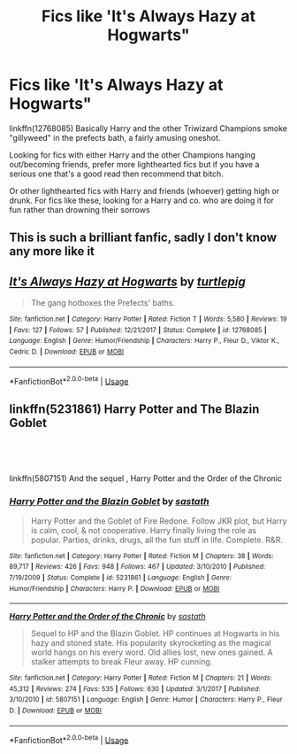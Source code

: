 #+TITLE: Fics like 'It's Always Hazy at Hogwarts"

* Fics like 'It's Always Hazy at Hogwarts"
:PROPERTIES:
:Author: JustADumbOldDoor
:Score: 0
:DateUnix: 1563772374.0
:DateShort: 2019-Jul-22
:FlairText: Request
:END:
linkffn(12768085) Basically Harry and the other Triwizard Champions smoke "gillyweed" in the prefects bath, a fairly amusing oneshot.

Looking for fics with either Harry and the other Champions hanging out/becoming friends, prefer more lighthearted fics but if you have a serious one that's a good read then recommend that bitch.

Or other lighthearted fics with Harry and friends (whoever) getting high or drunk. For fics like these, looking for a Harry and co. who are doing it for fun rather than drowning their sorrows


** This is such a brilliant fanfic, sadly I don't know any more like it
:PROPERTIES:
:Author: RavenclawHufflepuff
:Score: 2
:DateUnix: 1563795810.0
:DateShort: 2019-Jul-22
:END:


** [[https://www.fanfiction.net/s/12768085/1/][*/It's Always Hazy at Hogwarts/*]] by [[https://www.fanfiction.net/u/3088199/turtlepig][/turtlepig/]]

#+begin_quote
  The gang hotboxes the Prefects' baths.
#+end_quote

^{/Site/:} ^{fanfiction.net} ^{*|*} ^{/Category/:} ^{Harry} ^{Potter} ^{*|*} ^{/Rated/:} ^{Fiction} ^{T} ^{*|*} ^{/Words/:} ^{5,580} ^{*|*} ^{/Reviews/:} ^{19} ^{*|*} ^{/Favs/:} ^{127} ^{*|*} ^{/Follows/:} ^{57} ^{*|*} ^{/Published/:} ^{12/21/2017} ^{*|*} ^{/Status/:} ^{Complete} ^{*|*} ^{/id/:} ^{12768085} ^{*|*} ^{/Language/:} ^{English} ^{*|*} ^{/Genre/:} ^{Humor/Friendship} ^{*|*} ^{/Characters/:} ^{Harry} ^{P.,} ^{Fleur} ^{D.,} ^{Viktor} ^{K.,} ^{Cedric} ^{D.} ^{*|*} ^{/Download/:} ^{[[http://www.ff2ebook.com/old/ffn-bot/index.php?id=12768085&source=ff&filetype=epub][EPUB]]} ^{or} ^{[[http://www.ff2ebook.com/old/ffn-bot/index.php?id=12768085&source=ff&filetype=mobi][MOBI]]}

--------------

*FanfictionBot*^{2.0.0-beta} | [[https://github.com/tusing/reddit-ffn-bot/wiki/Usage][Usage]]
:PROPERTIES:
:Author: FanfictionBot
:Score: 1
:DateUnix: 1563772381.0
:DateShort: 2019-Jul-22
:END:


** linkffn(5231861) Harry Potter and The Blazin Goblet

​

​

linkffn(5807151) And the sequel , Harry Potter and the Order of the Chronic
:PROPERTIES:
:Author: TheSirGrailluet
:Score: 1
:DateUnix: 1563780125.0
:DateShort: 2019-Jul-22
:END:

*** [[https://www.fanfiction.net/s/5231861/1/][*/Harry Potter and the Blazin Goblet/*]] by [[https://www.fanfiction.net/u/1556501/sastath][/sastath/]]

#+begin_quote
  Harry Potter and the Goblet of Fire Redone. Follow JKR plot, but Harry is calm, cool, & not cooperative. Harry finally living the role as popular. Parties, drinks, drugs, all the fun stuff in life. Complete. R&R.
#+end_quote

^{/Site/:} ^{fanfiction.net} ^{*|*} ^{/Category/:} ^{Harry} ^{Potter} ^{*|*} ^{/Rated/:} ^{Fiction} ^{M} ^{*|*} ^{/Chapters/:} ^{38} ^{*|*} ^{/Words/:} ^{89,717} ^{*|*} ^{/Reviews/:} ^{426} ^{*|*} ^{/Favs/:} ^{948} ^{*|*} ^{/Follows/:} ^{467} ^{*|*} ^{/Updated/:} ^{3/10/2010} ^{*|*} ^{/Published/:} ^{7/19/2009} ^{*|*} ^{/Status/:} ^{Complete} ^{*|*} ^{/id/:} ^{5231861} ^{*|*} ^{/Language/:} ^{English} ^{*|*} ^{/Genre/:} ^{Humor/Friendship} ^{*|*} ^{/Characters/:} ^{Harry} ^{P.} ^{*|*} ^{/Download/:} ^{[[http://www.ff2ebook.com/old/ffn-bot/index.php?id=5231861&source=ff&filetype=epub][EPUB]]} ^{or} ^{[[http://www.ff2ebook.com/old/ffn-bot/index.php?id=5231861&source=ff&filetype=mobi][MOBI]]}

--------------

[[https://www.fanfiction.net/s/5807151/1/][*/Harry Potter and the Order of the Chronic/*]] by [[https://www.fanfiction.net/u/1556501/sastath][/sastath/]]

#+begin_quote
  Sequel to HP and the Blazin Goblet. HP continues at Hogwarts in his hazy and stoned state. His popularity skyrocketing as the magical world hangs on his every word. Old allies lost, new ones gained. A stalker attempts to break Fleur away. HP cunning.
#+end_quote

^{/Site/:} ^{fanfiction.net} ^{*|*} ^{/Category/:} ^{Harry} ^{Potter} ^{*|*} ^{/Rated/:} ^{Fiction} ^{M} ^{*|*} ^{/Chapters/:} ^{21} ^{*|*} ^{/Words/:} ^{45,312} ^{*|*} ^{/Reviews/:} ^{274} ^{*|*} ^{/Favs/:} ^{535} ^{*|*} ^{/Follows/:} ^{630} ^{*|*} ^{/Updated/:} ^{3/1/2017} ^{*|*} ^{/Published/:} ^{3/10/2010} ^{*|*} ^{/id/:} ^{5807151} ^{*|*} ^{/Language/:} ^{English} ^{*|*} ^{/Genre/:} ^{Humor} ^{*|*} ^{/Characters/:} ^{Harry} ^{P.,} ^{Fleur} ^{D.} ^{*|*} ^{/Download/:} ^{[[http://www.ff2ebook.com/old/ffn-bot/index.php?id=5807151&source=ff&filetype=epub][EPUB]]} ^{or} ^{[[http://www.ff2ebook.com/old/ffn-bot/index.php?id=5807151&source=ff&filetype=mobi][MOBI]]}

--------------

*FanfictionBot*^{2.0.0-beta} | [[https://github.com/tusing/reddit-ffn-bot/wiki/Usage][Usage]]
:PROPERTIES:
:Author: FanfictionBot
:Score: 1
:DateUnix: 1563780149.0
:DateShort: 2019-Jul-22
:END:
